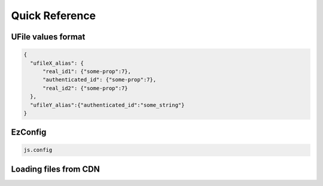 
Quick Reference
===============

.. _`uvalue-format`:

UFile values format
^^^^^^^^^^^^^^^^^^^

.. code-block:: json
    
    {
      "ufileX_alias": {
          "real_id1": {"some-prop":7},
          "authenticated_id": {"some-prop":7},
          "real_id2": {"some-prop":7}
      },
      "ufileY_alias":{"authenticated_id":"some_string"}
    }

EzConfig
^^^^^^^^

.. code-block:: json

    js.config

Loading files from CDN
^^^^^^^^^^^^^^^^^^^^^^


